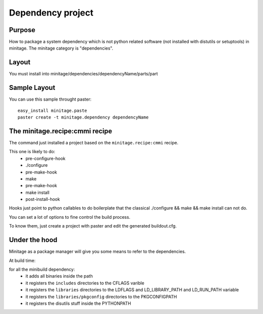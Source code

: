 Dependency project
####################

Purpose
=======

How to package a system dependency which is not python related software (not installed with distutils or setuptools) in minitage.
The minitage category is "dependencies".

Layout
=======
You must install into minitage/dependencies/dependencyName/parts/part

Sample Layout
=============
You can use this sample throught paster::

    easy_install minitage.paste
    paster create -t minitage.dependency dependencyName


The minitage.recipe:cmmi recipe
================================
The command just installed a project based on the ``minitage.recipe:cmmi`` recipe.

This one is likely to do:
    - pre-configure-hook
    - ./configure
    - pre-make-hook
    - make
    - pre-make-hook
    - make install
    - post-install-hook


Hooks just point to python callables to do boilerplate that the classical
./configure && make && make install can not do.

You can set a lot of options to fine control the build process.

To know them, just create a project with paster and edit the generated buildout.cfg.

Under the hood
===============
Minitage as a package manager will give you some means to refer to the dependencies.

At build time:

for all the minibuild dependency:
    - it adds all binaries inside the path
    - it registers the ``includes`` directories to the CFLAGS varible
    - it registers the ``libraries`` directories to the LDFLAGS and LD_LIBRARY_PATH and LD_RUN_PATH variable
    - it registers the ``libraries/pkgconfig`` directories to the PKGCONFIGPATH
    - it registers the disutils stuff inside the PYTHONPATH


